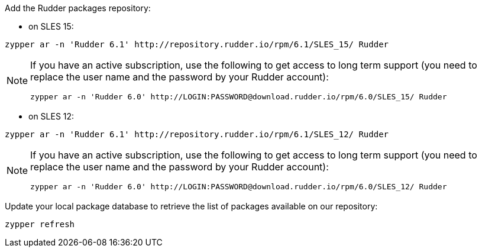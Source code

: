 Add the Rudder packages repository:

* on SLES 15:

----

zypper ar -n 'Rudder 6.1' http://repository.rudder.io/rpm/6.1/SLES_15/ Rudder

----

[NOTE]
====

If you have an active subscription, use the following to get access to long term support (you need to replace
the user name and the password by your Rudder account):

----

zypper ar -n 'Rudder 6.0' http://LOGIN:PASSWORD@download.rudder.io/rpm/6.0/SLES_15/ Rudder

----

====

* on SLES 12:

----

zypper ar -n 'Rudder 6.1' http://repository.rudder.io/rpm/6.1/SLES_12/ Rudder

----

[NOTE]
====

If you have an active subscription, use the following to get access to long term support (you need to replace
the user name and the password by your Rudder account):

----

zypper ar -n 'Rudder 6.0' http://LOGIN:PASSWORD@download.rudder.io/rpm/6.0/SLES_12/ Rudder

----

====

Update your local package database to retrieve the list of packages available on our repository:

----

zypper refresh

----
